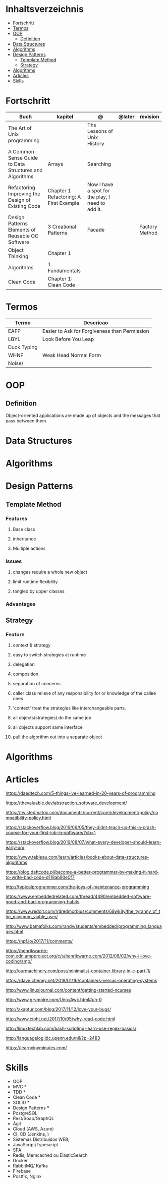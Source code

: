#+TILE: Programmierung Konzepte

* Inhaltsverzeichnis
  :PROPERTIES:
  :TOC:      :include all :depth 2 :ignore this
  :END:
:CONTENTS:
- [[#fortschritt][Fortschritt]]
- [[#termos][Termos]]
- [[#oop][OOP]]
  - [[#definition][Definition]]
- [[#data-structures][Data Structures]]
- [[#algorithms][Algorithms]]
- [[#design-patterns][Design Patterns]]
  - [[#template-method][Template Method]]
  - [[#strategy][Strategy]]
- [[#algorithms][Algorithms]]
- [[#articles][Articles]]
- [[#skills][Skills]]
:END:
* Fortschritt
   | Buch                                                   | kapitel                         | @                                                 | @later | revision       |
   |--------------------------------------------------------+----------------------------------------+---------------------------------------------------+--------+----------------|
   | The Art of Unix programming                            |                                        | The Lessons of Unix History                       |        |                |
   | A Common-Sense Guide to Data Structures and Algorithms | Arrays                                 | Searching                                         |        |                |
   | Refactoring Improving the Design of Existing Code      | Chapter 1 Refactoring: A First Example | Now I have a spot for the play, I need to add it. |        |                |
   | Design Patterns Elements of Reusable OO Software       | 3 Creational Patterns                  | Facade                                            |        | Factory Method |
   | Object Thinking                                        | Chapter 1                              |                                                   |        |                |
   | Algorithms                                             | 1 Fundamentals                         |                                                   |        |                |
   | Clean Code                                             | Chapter 1: Clean Code                  |                                                   |        |                |

* Termos
  | Termo       | Descricao                                     |
  |-------------+-----------------------------------------------|
  | EAFP        | Easier to Ask for Forgiveness than Permission |
  | LBYL        | Look Before You Leap                          |
  | Duck Typing |                                               |
  | WHNF        | Weak Head Normal Form                         |
  | Noise/      |                                               |
* OOP
** Definition
   Object-oriented applications are made up of objects and the
   messages that pass between them.
* Data Structures
* Algorithms
* Design Patterns
** Template Method
*** Features
**** Base class
**** inheritance
**** Multiple actions
*** Issues
**** changes require a whole new object
**** limit runtime flexibility
**** tangled by upper classes
*** Advantages
** Strategy
*** Feature
**** context & strategy
**** easy to switch strategies at runtime
**** delegation
**** composition
**** separation of concerns
**** caller class relieve of any responsibility for or knowledge of the callee ones
**** 'context' treat the strategies like interchangeable parts.
**** all objects(strategies) do the same job
**** all objects support same interface
**** pull the algorithm out into a separate object
* Algorithms
* Articles
  https://daedtech.com/5-things-ive-learned-in-20-years-of-programming

  https://thevaluable.dev/abstraction_software_development/

  https://twistedmatrix.com/documents/current/core/development/policy/compatibility-policy.html

  https://stackoverflow.blog/2019/09/05/they-didnt-teach-us-this-a-crash-course-for-your-first-job-in-software/?cb=1

  https://stackoverflow.blog/2019/08/07/what-every-developer-should-learn-early-on/

  https://www.tableau.com/learn/articles/books-about-data-structures-algorithms

  https://blog.daftcode.pl/become-a-better-programmer-by-making-it-hard-to-write-bad-code-d118ab90e0f7

  http://typicalprogrammer.com/the-joys-of-maintenance-programming

  https://www.embeddedrelated.com/thread/4490/embedded-software-good-and-bad-programming-habits

  https://www.reddit.com/r/dredmorbius/comments/69wk8y/the_tyranny_of_the_minimum_viable_user/

  http://www.bamafolks.com/randy/students/embedded/programming_languages.html

  https://npf.io/2017/11/comments/

  https://henrikwarne-com.cdn.ampproject.org/c/s/henrikwarne.com/2012/06/02/why-i-love-coding/amp/

  http://ourmachinery.com/post/minimalist-container-library-in-c-part-1/

  https://dave.cheney.net/2018/01/16/containers-versus-operating-systems

  http://www.linuxjournal.com/content/getting-started-ncurses

  http://www.grymoire.com/Unix/Awk.html#uh-0

  http://akaptur.com/blog/2017/11/12/love-your-bugs/

  http://www.cipht.net/2017/10/05/why-read-code.html

  http://linuxtechlab.com/bash-scripting-learn-use-regex-basics/

  http://languagelog.ldc.upenn.edu/nll/?p=2483

  https://learnxinyminutes.com/
* Skills
  - OOP
  - MVC *
  - TDD *
  - Clean Code *
  - SOLID *
  - Design Patterns ***
  - PostgreSQL
  - Rest/Soap/GraphQL
  - Ágil
  - Cloud (AWS, Azure)
  - CI, CD (Jenkins, )
  - Sistemas Distribuídos WEB;
  - JavaScript/Typescript
  - SPA
  - Redis, Memcached ou ElasticSearch
  - Docker
  - RabbitMQ/ Kafka
  - Firebase
  - Postfix, Nginx
